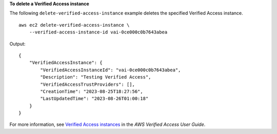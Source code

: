 **To delete a Verified Access instance**

The following ``delete-verified-access-instance`` example deletes the specified Verified Access instance. ::

    aws ec2 delete-verified-access-instance \
        --verified-access-instance-id vai-0ce000c0b7643abea

Output::

    {
        "VerifiedAccessInstance": {
            "VerifiedAccessInstanceId": "vai-0ce000c0b7643abea",
            "Description": "Testing Verified Access",
            "VerifiedAccessTrustProviders": [],
            "CreationTime": "2023-08-25T18:27:56",
            "LastUpdatedTime": "2023-08-26T01:00:18"
        }
    }

For more information, see `Verified Access instances <https://docs.aws.amazon.com/verified-access/latest/ug/verified-access-instances.html>`__ in the *AWS Verified Access User Guide*.
